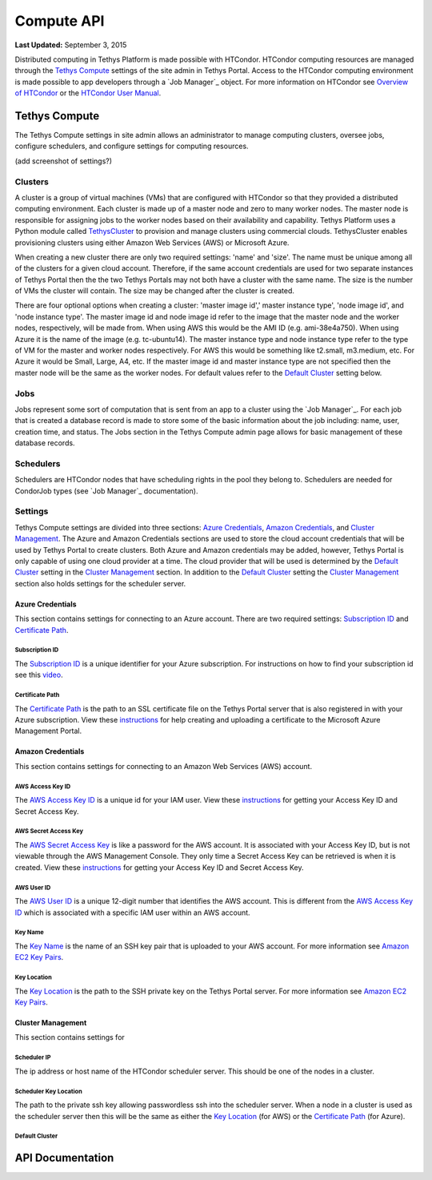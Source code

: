 ***********
Compute API
***********

**Last Updated:** September 3, 2015

Distributed computing in Tethys Platform is made possible with HTCondor. HTCondor computing resources are managed through the `Tethys Compute`_ settings of the site admin in Tethys Portal. Access to the HTCondor computing environment is made possible to app developers through a `Job Manager`_ object. For more information on HTCondor see `Overview of HTCondor <http://condorpy.readthedocs.org/en/latest/htcondor.html>`_ or the `HTCondor User Manual <http://research.cs.wisc.edu/htcondor/manual/>`_.

Tethys Compute
==============
The Tethys Compute settings in site admin allows an administrator to manage computing clusters, oversee jobs, configure schedulers, and configure settings for computing resources.

(add screenshot of settings?)

Clusters
--------
A cluster is a group of virtual machines (VMs) that are configured with HTCondor so that they provided a distributed computing environment. Each cluster is made up of a master node and zero to many worker nodes. The master node is responsible for assigning jobs to the worker nodes based on their availability and capability. Tethys Platform uses a Python module called `TethysCluster <http://ci-water.github.io/TethysCluster/>`_ to provision and manage clusters using commercial clouds. TethysCluster enables provisioning clusters using either Amazon Web Services (AWS) or Microsoft Azure.

When creating a new cluster there are only two required settings: 'name' and 'size'. The name must be unique among all of the clusters for a given cloud account. Therefore, if the same account credentials are used for two separate instances of Tethys Portal then the the two Tethys Portals may not both have a cluster with the same name. The size is the number of VMs the cluster will contain. The size may be changed after the cluster is created.

There are four optional options when creating a cluster: 'master image id',' master instance type', 'node image id', and 'node instance type'. The master image id and node image id refer to the image that the master node and the worker nodes, respectively, will be made from. When using AWS this would be the AMI ID (e.g. ami-38e4a750). When using Azure it is the name of the image (e.g. tc-ubuntu14). The master instance type and node instance type refer to the type of VM for the master and worker nodes respectively. For AWS this would be something like t2.small, m3.medium, etc. For Azure it would be Small, Large, A4, etc. If the master image id and master instance type are not specified then the master node will be the same as the worker nodes. For default values refer to the `Default Cluster`_ setting below.

Jobs
----
Jobs represent some sort of computation that is sent from an app to a cluster using the `Job Manager`_. For each job that is created a database record is made to store some of the basic information about the job including: name, user, creation time, and status. The Jobs section in the Tethys Compute admin page allows for basic management of these database records.

Schedulers
----------
Schedulers are HTCondor nodes that have scheduling rights in the pool they belong to. Schedulers are needed for CondorJob types (see `Job Manager`_ documentation).

Settings
--------
Tethys Compute settings are divided into three sections: `Azure Credentials`_, `Amazon Credentials`_, and `Cluster Management`_. The Azure and Amazon Credentials sections are used to store the cloud account credentials that will be used by Tethys Portal to create clusters. Both Azure and Amazon credentials may be added, however, Tethys Portal is only capable of using one cloud provider at a time. The cloud provider that will be used is determined by the `Default Cluster`_ setting in the `Cluster Management`_ section. In addition to the `Default Cluster`_ setting the `Cluster Management`_ section also holds settings for the scheduler server.

Azure Credentials
.................
This section contains settings for connecting to an Azure account. There are two required settings: `Subscription ID`_ and `Certificate Path`_.

Subscription ID
'''''''''''''''
The `Subscription ID`_ is a unique identifier for your Azure subscription. For instructions on how to find your subscription id see this `video <https://www.youtube.com/watch?v=VNoGnxvTLDQ>`_.

Certificate Path
''''''''''''''''
The `Certificate Path`_ is the path to an SSL certificate file on the Tethys Portal server that is also registered in with your Azure subscription. View these `instructions <https://msdn.microsoft.com/en-us/library/azure/gg551722.aspx>`_ for help creating and uploading a certificate to the Microsoft Azure Management Portal.

Amazon Credentials
..................
This section contains settings for connecting to an Amazon Web Services (AWS) account.

AWS Access Key ID
'''''''''''''''''
The `AWS Access Key ID`_ is a unique id for your IAM user. View these `instructions <http://docs.aws.amazon.com/AWSSimpleQueueService/latest/SQSGettingStartedGuide/AWSCredentials.html>`_ for getting your Access Key ID and Secret Access Key.

AWS Secret Access Key
'''''''''''''''''''''
The `AWS Secret Access Key`_ is like a password for the AWS account. It is associated with your Access Key ID, but is not viewable through the AWS Management Console. They only time a Secret Access Key can be retrieved is when it is created. View these `instructions <http://docs.aws.amazon.com/AWSSimpleQueueService/latest/SQSGettingStartedGuide/AWSCredentials.html>`_ for getting your Access Key ID and Secret Access Key.

AWS User ID
'''''''''''
The `AWS User ID`_ is a unique 12-digit number that identifies the AWS account. This is different from the `AWS Access Key ID`_ which is associated with a specific IAM user within an AWS account.

Key Name
''''''''
The `Key Name`_ is the name of an SSH key pair that is uploaded to your AWS account. For more information see `Amazon EC2 Key Pairs <http://docs.aws.amazon.com/AWSEC2/latest/UserGuide/ec2-key-pairs.html>`_.

Key Location
''''''''''''
The `Key Location`_ is the path to the SSH private key on the Tethys Portal server. For more information see `Amazon EC2 Key Pairs <http://docs.aws.amazon.com/AWSEC2/latest/UserGuide/ec2-key-pairs.html>`_.

Cluster Management
..................
This section contains settings for

Scheduler IP
''''''''''''
The ip address or host name of the HTCondor scheduler server. This should be one of the nodes in a cluster.

Scheduler Key Location
''''''''''''''''''''''
The path to the private ssh key allowing passwordless ssh into the scheduler server. When a node in a cluster is used as the scheduler server then this will be the same as either the `Key Location`_ (for AWS) or the `Certificate Path`_ (for Azure).

Default Cluster
'''''''''''''''


API Documentation
=================


.. automethod:: tethys_sdk.compute.list_schedulers

.. automethod:: tethys_sdk.compute.get_scheduler